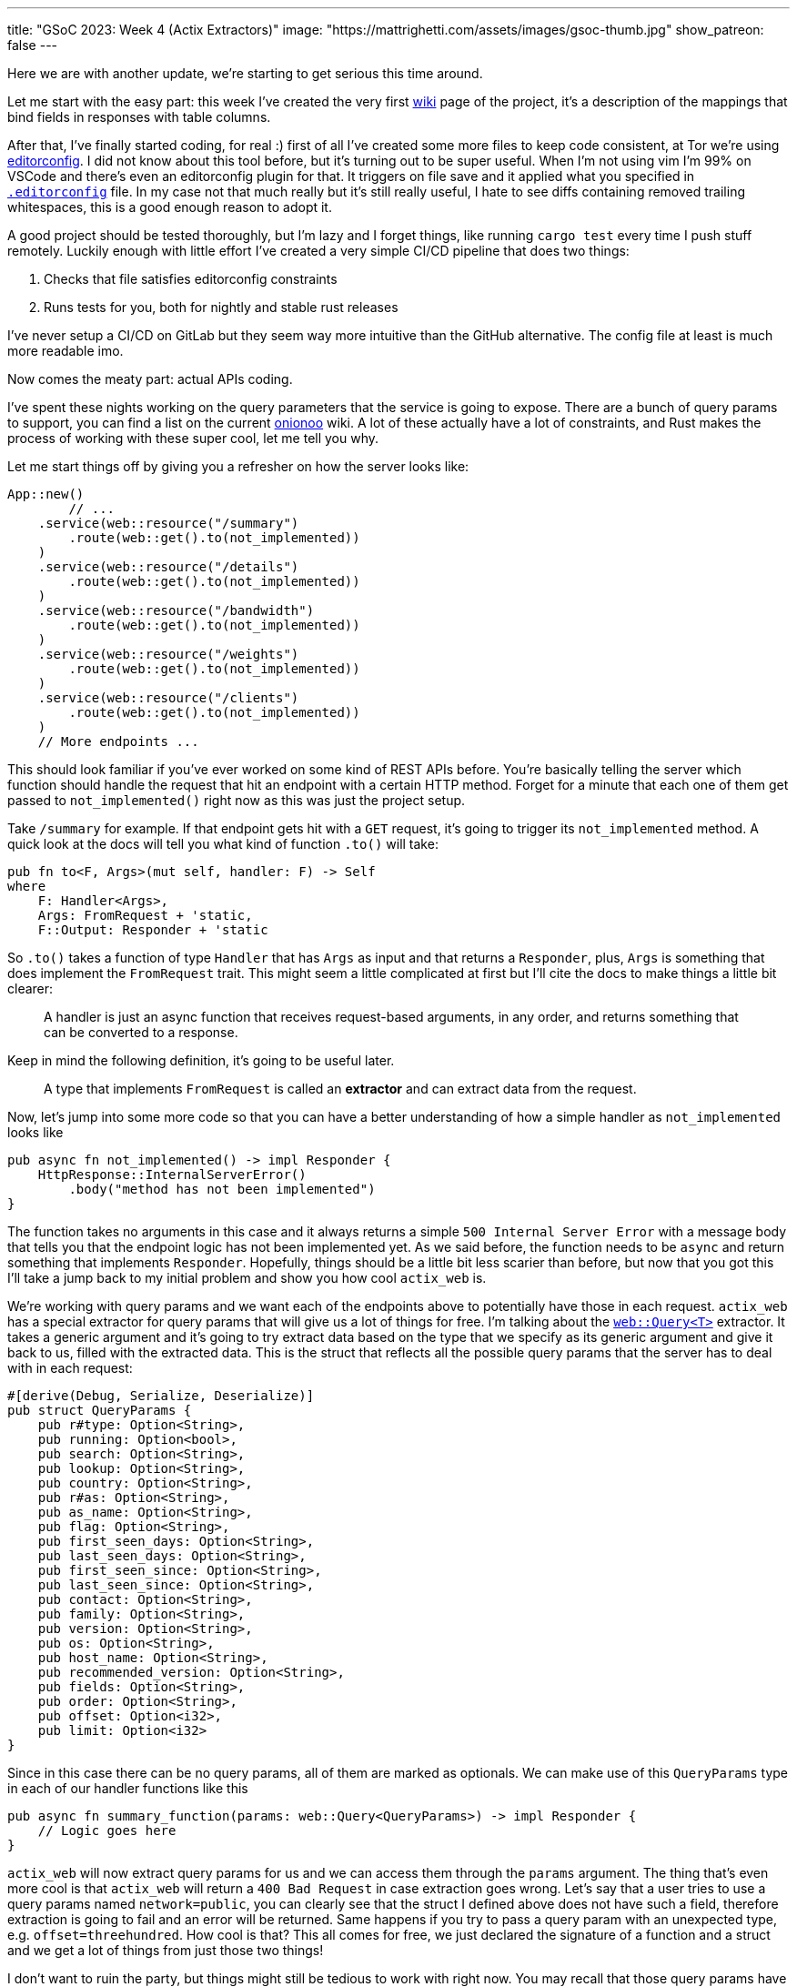 ---
title: "GSoC 2023: Week 4 (Actix Extractors)"
image: "https://mattrighetti.com/assets/images/gsoc-thumb.jpg"
show_patreon: false
---

Here we are with another update, we're starting to get serious this time around.

Let me start with the easy part: this week I've created the very first
https://gitlab.torproject.org/tpo/network-health/metrics/networkstatusapi/-/wikis/Metrics-Mappings[wiki]
page of the project, it's a description of the mappings that bind fields in
responses with table columns.

After that, I've finally started coding, for real :) first of all I've created
some more files to keep code consistent, at Tor we're using
https://editorconfig.org/[editorconfig]. I did not know about this tool before,
but it's turning out to be super useful. When I'm not using vim I'm 99% on
VSCode and there's even an editorconfig plugin for that. It triggers on file
save and it applied what you specified in
https://gitlab.torproject.org/tpo/network-health/metrics/networkstatusapi/-/blob/dev/.editorconfig[`.editorconfig`]
file. In my case not that much really but it's still really useful, I hate to
see diffs containing removed trailing whitespaces, this is a good enough reason
to adopt it.

A good project should be tested thoroughly, but I'm lazy and I forget things,
like running `cargo test` every time I push stuff remotely. Luckily enough with
little effort I've created a very simple CI/CD pipeline that does two things:

. Checks that file satisfies editorconfig constraints
. Runs tests for you, both for nightly and stable rust releases

I've never setup a CI/CD on GitLab but they seem way more intuitive than the
GitHub alternative. The config file at least is much more readable imo.

Now comes the meaty part: actual APIs coding.

I've spent these nights working on the query parameters that the service is
going to expose. There are a bunch of query params to support, you can find a
list on the current
https://metrics.torproject.org/onionoo.html#parameter[onionoo] wiki. A lot of
these actually have a lot of constraints, and Rust makes the process of working
with these super cool, let me tell you why.

Let me start things off by giving you a refresher on how the server looks like:

```rust
App::new()
	// ...
    .service(web::resource("/summary")
        .route(web::get().to(not_implemented))
    )
    .service(web::resource("/details")
        .route(web::get().to(not_implemented))
    )
    .service(web::resource("/bandwidth")
        .route(web::get().to(not_implemented))
    )
    .service(web::resource("/weights")
        .route(web::get().to(not_implemented))
    )
    .service(web::resource("/clients")
        .route(web::get().to(not_implemented))
    )
    // More endpoints ...
```

This should look familiar if you've ever worked on some kind of REST APIs
before. You're basically telling the server which function should handle the
request that hit an endpoint with a certain HTTP method. Forget for a minute
that each one of them get passed to `not_implemented()` right now as this was
just the project setup.

Take `/summary` for example. If that endpoint gets hit with a `GET` request,
it's going to trigger its `not_implemented` method. A quick look at the docs
will tell you what kind of function `.to()` will take:

```rust
pub fn to<F, Args>(mut self, handler: F) -> Self
where
    F: Handler<Args>,
    Args: FromRequest + 'static,
    F::Output: Responder + 'static
```

So `.to()` takes a function of type `Handler` that has `Args` as input and that
returns a `Responder`, plus, `Args` is something that does implement the
`FromRequest` trait. This might seem a little complicated at first but I'll cite
the docs to make things a little bit clearer:

[quote]
--
A handler is just an async function that receives request-based arguments, in
any order, and returns something that can be converted to a response.
--

Keep in mind the following definition, it's going to be useful later.

[quote]
--
A type that implements `FromRequest` is called an **extractor** and can extract
data from the request.
--

Now, let's jump into some more code so that you can have a better understanding
of how a simple handler as `not_implemented` looks like

```rust
pub async fn not_implemented() -> impl Responder {
    HttpResponse::InternalServerError()
        .body("method has not been implemented")
}
```

The function takes no arguments in this case and it always returns a simple
`500 Internal Server Error` with a message body that tells you that the endpoint logic has not
been implemented yet. As we said before, the function needs to be `async` and
return something that implements `Responder`. Hopefully, things should be a
little bit less scarier than before, but now that you got this I'll take a jump
back to my initial problem and show you how cool `actix_web` is.

We're working with query params and we want each of the endpoints above to
potentially have those in each request. `actix_web` has a special extractor for
query params that will give us a lot of things for free. I'm talking about the
https://actix.rs/docs/extractors#query[`web::Query<T>`] extractor. It takes a
generic argument and it's going to try extract data based on the type that we
specify as its generic argument and give it back to us, filled with the
extracted data. This is the struct that reflects all the possible query params
that the server has to deal with in each request:

```rust
#[derive(Debug, Serialize, Deserialize)]
pub struct QueryParams {
    pub r#type: Option<String>,
    pub running: Option<bool>,
    pub search: Option<String>,
    pub lookup: Option<String>,
    pub country: Option<String>,
    pub r#as: Option<String>,
    pub as_name: Option<String>,
    pub flag: Option<String>,
    pub first_seen_days: Option<String>,
    pub last_seen_days: Option<String>,
    pub first_seen_since: Option<String>,
    pub last_seen_since: Option<String>,
    pub contact: Option<String>,
    pub family: Option<String>,
    pub version: Option<String>,
    pub os: Option<String>,
    pub host_name: Option<String>,
    pub recommended_version: Option<String>,
    pub fields: Option<String>,
    pub order: Option<String>,
    pub offset: Option<i32>,
    pub limit: Option<i32>
}
```

Since in this case there can be no query params, all of them are marked as
optionals. We can make use of this `QueryParams` type in each of our
handler functions like this

```rust
pub async fn summary_function(params: web::Query<QueryParams>) -> impl Responder {
    // Logic goes here
}
```

`actix_web` will now extract query params for us and we can access them through
the `params` argument. The thing that's even more cool is that `actix_web` will
return a `400 Bad Request` in case extraction goes wrong. Let's say that a user
tries to use a query params named `network=public`, you can clearly see that the
struct I defined above does not have such a field, therefore extraction is going
to fail and an error will be returned. Same happens if you try to pass a query
param with an unexpected type, e.g. `offset=threehundred`. How cool is
that? This all comes for free, we just declared the signature of a function and
a struct and we get a lot of things from just those two things!

I don't want to ruin the party, but things might still be tedious to work with
right now. You may recall that those query params have a lot of constraints to
satisfy in order for them to be valid. Just to name a few:

. `country` must be a valid 2 chars identifier
. `version` must satisfy the format of https://gitlab.torproject.org/tpo/core/torspec/-/blob/main/version-spec.txt[valid Tor versions]
. `lookup` must be a 40 hex chars long identifier

Sorry, but `QueryParams` struct won't check those boxes for us. At the moment
`lookup` could be a 30 chars string, or an empty one too. `version` could be
`"1.2.3_dev"`, which is clearly an invalid Tor version.

You get the point, we are not done yet and we need to add some validation logic.

This is where the true power and beauty of Rust and `actix_web` comes out, we
don't have to throw away what we got for free above, but we can build up on it.
What I want to do is implement a new struct that's equivalent to the
`QueryParams` above, with the only difference that it will only contain valid
stuff. I'm going to achieve this with what is called type-safety.

[quote]
--
In Rust, type-safety refers to the language's ability to prevent certain types
of runtime errors by enforcing strict compile-time checks on types. It ensures
that programs are free from certain classes of errors related to incorrect type
usage, such as type mismatches, null pointer dereferences, and memory safety
issues.
--

I'm now going to create some types that represent valid query params, let's jump
right into some examples:

```rust
/// String wrapper that always returns a lowercase, non-emtpy String
#[derive(Debug)]
pub struct CaseInsensitiveString(String);

impl TryFrom<String> for CaseInsensitiveString {
    type Error = String;

    fn try_from(value: String) -> Result<Self, Self::Error> {
        if value.is_empty() {
            return Err("case insensitive string cannot be empty".to_string());
        }

        Ok(Self(value.to_lowercase()))
    }
}
```

```rust
/// Wrapper for full fingerprints or hashed fingerprints
/// consisting of 40 hex characters.
/// Lookups are case-insensitive.
#[derive(Debug)]
pub struct LookupString(CaseInsensitiveString);

impl TryFrom<String> for LookupString {
    type Error = String;
    
    fn try_from(value: String) -> Result<Self, Self::Error> {
        if value.len() != 40 {
            return Err("lookup param must be a 40 char long string containing hex chars".to_string());
        }

        Ok(Self(CaseInsensitiveString(value)))
    }
}
```

```rust
/// Wrapper for Country code string of length 2, case-insensitive
#[derive(Debug)]
pub struct CountryCode(CaseInsensitiveString);

impl TryFrom<String> for CountryCode {
    type Error = String;
    
    fn try_from(value: String) -> Result<Self, Self::Error> {
        if value.len() != 2 {
            return Err("country code must be two chars long.".to_string())
        }

        Ok(Self(CaseInsensitiveString(value)))
    }
}
```

```rust
/// Wrapper for valid Tor Version
/// Specs can be found at
/// https://gitlab.torproject.org/tpo/core/torspec/-/blob/main/version-spec.txt
#[derive(Debug, Serialize, Deserialize, PartialEq, Eq)]
pub struct Version {
    pub major: u8,
    pub minor: u8,
    pub micro: u8,
    pub patchlevel: u8,
    pub cvs: Option<String>
}

impl TryFrom<String> for Version {
    type Error = String;

    fn try_from(value: String) -> Result<Self, Self::Error> {
        lazy_static! {
            static ref RE: Regex = Regex::new(r"^(?P<MAJOR>\d+)\.(?P<MINOR>\d+)\.(?P<MICRO>\d+)\.(?P<PATCHLEVEL>\d+)(?P<CVS>-[A-Za-z]+)*$").unwrap();
        }

        let caps = match RE.captures(&value) {
            None => return Err("invalid version.".to_string()),
            Some(caps) => caps,
        };

        Ok(Self {
            major: caps["MAJOR"].parse().map_err(|_| "major version is nan.")?,
            minor: caps["MINOR"].parse().map_err(|_| "minor version is nan.")?,
            micro: caps["MICRO"].parse().map_err(|_| "micro version is nan.")?,
            patchlevel: caps["PATCHLEVEL"].parse().map_err(|_| "patchlevel version is nan.")?,
            cvs: caps.name("CVS").map(|v| v.as_str().into())
        })
    }
}
```

These are just some of the constraints that I've implemented, if you're
interested you can check them all out at
https://gitlab.torproject.org/tpo/network-health/metrics/networkstatusapi/-/blob/dev/src/models/query/domain.rs[domain.rs],
nothing exciting really, just some validation logic.

Now that we have those type-safe structs we can define the type-safe
representation of `QueryParams`.

```rust
#[derive(Debug, Default)]
pub struct QueryFilters {
    // More params...
    pub lookup: Option<LookupString>,
    pub country: Option<CountryCode>,
    pub version: Option<VersionType>,
    // Even more params...
}
```

Can you see where I'm getting at? Remember that we don't want to trash what we
got for free above, we still want to work with our beloved `QueryParams` struct
and extract data from it, that's why I'll implement a `TryFrom<QueryParams>` for
`QueryFilters` that will do just that, if everything goes smoothly then we're
going to get a valid `QueryFilters`, otherwise a nice `Err`.

```rust
impl TryFrom<QueryParams> for QueryFilters {
    type Error = String;

    fn try_from(value: QueryParams) -> Result<Self, Self::Error> {
        let mut s = Self::default();
        
        // ...
        
        if let Some(lookup) = value.lookup {
            s.lookup = Some(
                LookupString::try_from(lookup)?
            );
        }
        
        if let Some(country) = value.country {
            s.country = Some(
                CountryCode::try_from(country)?
            )
        }
        
        if let Some(version) = value.version {
            s.version = Some(
                VersionType::try_from(version)?
            )
        }
        
        // ...
        
        Ok(s)
    }
}
```

This is as clean as it gets (if you got a cleaner solution, please reach out, I
want to know your wizardly way). We have a shiny new method that takes a
`QueryParams` and returns a `Result<QueryFilters, String>`, that's all we need
for the remaining step.

With this new `try_from()` we can go back to our handler function and adjust the
code to validate our stuff

```rust
pub async fn summary_function(params: web::Query<QueryParams>) -> impl Responder {
    match QueryFilters::try_from(params) {
        Ok(filters) => {
            // Successfully validated all the query params
            // More logic here
        },
        Err(e) => {
            HttpResponse::BadRequest().body(e)
        }
    }
}
```

As you can see I'm validating stuff inside the function, in case
something is invalid we're returning a `400 Bad Request` with the error message
in its body. This is not that bad, but this will inevitably lead to a lot of
redundant, duplicated code, and that's not what I want.

Recall extractors? Yes, we can implement our own! We just need to implement
`FromRequest` after all. That way we can use `actix_web` magic to hide this
validation logic. To implement `FromRequest` for our `QueryFilters` type we just
need to implement `from_request`, which is a method that will return a `Future`
of type `Ready<Result<QueryFilters, actix_web::Error>>`. Don't be scared of the
verbosity of Rust, it's easier than what you may think.

```rust
impl FromRequest for QueryFilters {
    type Error = actix_web::Error;
    type Future = Ready<Result<Self, Self::Error>>;

    fn from_request(req: &actix_web::HttpRequest, _: &mut actix_web::dev::Payload) -> Self::Future {
        // 1. Extract `QueryParams` from the request, this
        //    is the same thing that happens in the very first
        //    handler implementation with `web::Query<QueryParams>`
        if let Ok(query_params) = web::Query::<QueryParams>::extract(req).into_inner() {
            return match QueryFilters::try_from(query_params.into_inner()) {
                // 2. Try to validate data
                Ok(filters) => ready(Ok(filters)),
                // 3. If data is invalid return 400 Bad Request
                Err(e) => ready(Err(ErrorBadRequest(e)))
            }
        }

        // 4. If initial `QueryParams` is incorrect, still return 400 Bad Request
        ready(Err(ErrorBadRequest("incorrect query params.")))
    }
}
```

`QueryFilters` now has got superpowers in the land of `actix_web`, let's put it to use.

```rust
pub async fn summary_function(params: QueryFilters) -> impl Responder {
    // ...
}
```

I mean, how cool is that?! By using Rust type-safety and `actix_web` extractors
we're now guaranteed that if that function will ever get triggered, it will
contain valid query params. If not, the user will be yeeted with a specific
error message that points out what is wrong with the first query param that did
not succeed validation.

If you reached this point, thank you! I would like to show another cool
extractor example that I've used in other projects that needed JWT
authentication just to give you an idea of what you can actually achieve with
these cool little objects.

```rust
#[derive(Serialize, Deserialize)]
pub struct AuthenticationToken {
    pub email: String
}

#[derive(Debug, Serialize, Deserialize)]
pub struct Claims {
    pub email: String,
    pub exp: i64
}

impl FromRequest for AuthenticationToken {
    type Error = actix_web::Error;
    type Future = Ready<Result<Self, Self::Error>>;

    fn from_request(req: &actix_web::HttpRequest, _: &mut actix_web::dev::Payload) -> Self::Future {
        if let Ok(bearer) = BearerAuth::extract(req).into_inner() {
            let secret = req.app_data::<web::Data<String>>().unwrap();

            let decode: Result<TokenData<Claims>, JwtError> = decode::<Claims>(
                bearer.token(),
                &DecodingKey::from_secret(secret.as_str().as_ref()),
                &Validation::new(jsonwebtoken::Algorithm::HS256)
            );

            return match decode {
                Ok(token) => ready(Ok(AuthenticationToken { email: token.claims.email })),
                Err(_) => ready(Err(ErrorUnauthorized("Invalid token")))
            }
        }

        ready(Err(ErrorUnauthorized("Unauthorized")))
    }
}
```

This is an extractor that can be used to take the `Authentication: Bearer
<token>` from each request that the server receives, check that it's a valid
token, extract the data that's in it and return a type-safe struct containing
that data. If you want to protect and endpoint you just have to include
`AuthorizationToken` in your handler function, just like this

```rust
pub async fn protected_route(auth: AuthenticationToken) -> impl Responder {
    // ...
}
```

Yet again, super clean and intuitive, now you can code your logic inside that
function knowing that if a request reaches that point it's going to be from an
authenticated user, granted 100%.

I've worked with a lot of frameworks in the past, with all kinds of different
languages, but this is a game changer for me, and I didn't even scratch the
surface of what you can actually do with `actix_web` and Rust. I'm starting to see
why this is praised this much.

Hope you enjoyed this _deep dive_ into what I'm doing and how, I'll see you next
week with more updates on the APIs!
